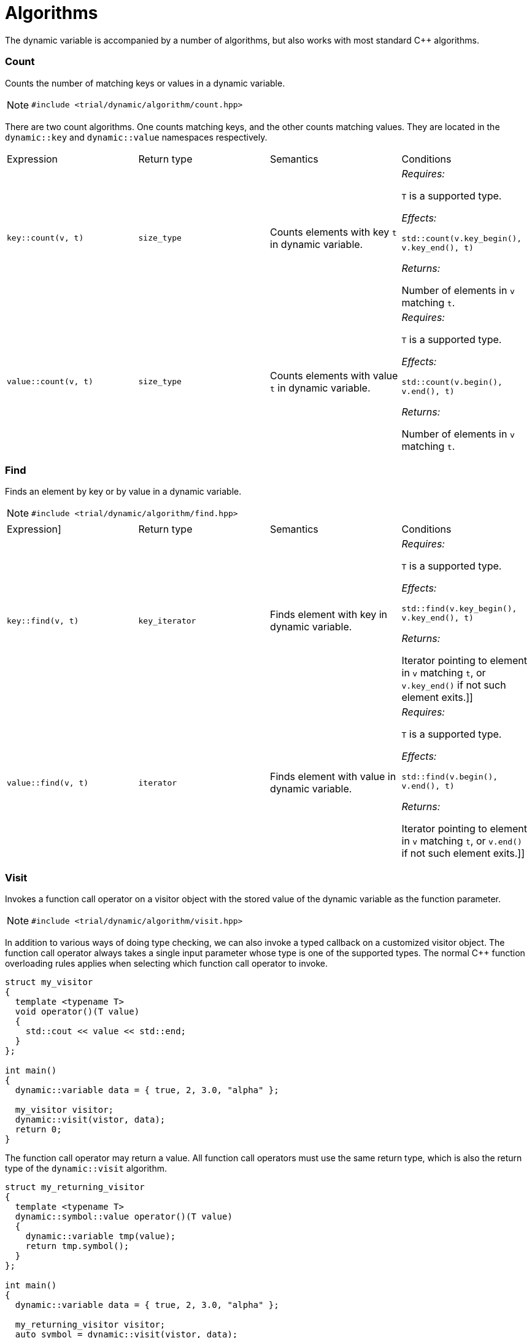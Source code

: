 //
//  Copyright (C) 2017 Bjorn Reese <breese@users.sourceforge.net>

//  Distributed under the Boost Software License, Version 1.0.
//     (See accompanying file LICENSE_1_0.txt or copy at
//           http://www.boost.org/LICENSE_1_0.txt).
//

= Algorithms 

The dynamic variable is accompanied by a number of algorithms, but also works with most standard C++ algorithms.

=== Count 

Counts the number of matching keys or values in a dynamic variable.

NOTE: `#include <trial/dynamic/algorithm/count.hpp>`

There are two count algorithms. One counts matching keys, and the other counts matching values. They are located
in the `dynamic::key` and `dynamic::value` namespaces respectively.


|===
|Expression |Return type |Semantics |Conditions
|`key::count(v, t)` |`size_type` |Counts elements with key `t` in dynamic variable. | _Requires:_

`T` is a supported type.

_Effects:_

`std::count(v.key_begin(), v.key_end(), t)`

_Returns:_

Number of elements in `v` matching `t`.
|`value::count(v, t)` |`size_type` |Counts elements with value `t` in dynamic variable.| _Requires:_

`T` is a supported type.

_Effects:_

`std::count(v.begin(), v.end(), t)`

_Returns:_ 

Number of elements in `v` matching `t`.
|===

=== Find 

Finds an element by key or by value in a dynamic variable.

NOTE: `#include <trial/dynamic/algorithm/find.hpp>`


|===
|Expression] |Return type |Semantics |Conditions
|`key::find(v, t)` |`key_iterator`  |Finds element with key in dynamic variable. | _Requires:_ 


`T` is a supported type.

_Effects:_

`std::find(v.key_begin(), v.key_end(), t)`

_Returns:_

Iterator pointing to element in `v` matching `t`, or `v.key_end()` if not such element exits.]]
|`value::find(v, t)` |`iterator` |Finds element with value in dynamic variable. | _Requires:_ 

`T` is a supported type.

_Effects:_

`std::find(v.begin(), v.end(), t)`

_Returns:_

Iterator pointing to element in `v` matching `t`, or `v.end()` if not such element exits.]]
|===

=== Visit

Invokes a function call operator on a visitor object with the stored value of the dynamic variable as the function parameter.

NOTE: `#include <trial/dynamic/algorithm/visit.hpp>`

In addition to various ways of doing type checking, we can also invoke a typed callback on a customized visitor object.
The function call operator always takes a single input parameter whose type is one of the supported types.
The normal C++ function overloading rules applies when selecting which function call operator to invoke.

[source,cpp]
----
struct my_visitor
{
  template <typename T>
  void operator()(T value)
  {
    std::cout << value << std::end;
  }
};

int main()
{
  dynamic::variable data = { true, 2, 3.0, "alpha" };

  my_visitor visitor;
  dynamic::visit(vistor, data);
  return 0;
}
----

// FIXME: Overloading: e.g. throw-on-nullable visitor 

// FIXME: Return type 

The function call operator may return a value. All function call operators must
use the same return type, which is also the return type of the `dynamic::visit`
algorithm.

[source,cpp]
----
struct my_returning_visitor
{
  template <typename T>
  dynamic::symbol::value operator()(T value)
  {
    dynamic::variable tmp(value);
    return tmp.symbol();
  }
};

int main()
{
  dynamic::variable data = { true, 2, 3.0, "alpha" };

  my_returning_visitor visitor;
  auto symbol = dynamic::visit(vistor, data);
  assert(symbol == dynamic::symbol::array);
  return 0;
}
----

// FIXME: Mutable versus immutable ]
// FIXME: Recursive visitation ]

=== #include <algorithm>

The dynamic variable works with standard C++ algorithms that require at most bi-directional iterators.

// FIXME: key_iterator 

Some algorithms assume that if they take two ranges, then the second range is at least as long as the first. `dynamic::nullable` is an empty container, so it cannot be used as the second range.

The algorithms listed in the table below have been verified. Excluded are sorting algorithms and algorithms requiring special operators apart from `operator+` (e.g. `std::inner_product` without binary predicates.)


|===
|Algorithm |Caveat
|`std::accumulate` |None.
|`std::adjacent_find` |None.
|`std::all_of` |None.
|`std::any_of` |None.
|`std::binary_search` |None.
|`std::copy` |None.
|`std::copy_backward` |None.
|`std::count` |None.
|`std::count_if` |None.
|`std::equal` | Using `dynamic::nullable` as the first range causes true to be returned regardless of the second range. Using `dynamic::nullable` as the second range causes undefined behavior.
|`std::equal_range` |None.
|`std::find` |Using `dynamic::nullable` as the range causes nothing to be found.
|`std::find_if` |Using `dynamic::nullable` as the range causes nothing to be found.
|`std::insert_iterator` |None.
|`std::iota` |Only arithmetic types can be inserted.
|`std::is_partitioned` |None.
|`std::is_sorted` |None.
|`std::lexicographical_compare` |None.
|`std::lower_bound` |None.
|`std::max_element` |None.]]
|`std::mismatch` |Using `dynamic::nullable` as the second range causes undefined behavior.
|`std::move` |None.
|`std::move_backward` |None.
|`std::none_of` |None.
|`std::partial_sum` | None.
|`std::partition` | None.
|`std::partition_point` | None.
|`std::remove` | In associated arrays entries are removed by value but the key order is kept.
|`std::replace` | Cannot insert container as new value because iterators will be changed during replacement.
|`std::reverse` | None.
|`std::rotate` | No effect on singular values.
|`std::search` | Using `dynamic::nullable` as the second range always returns the first entry.
|`std::stable_partition` | None.
|`std::swap_ranges` | Using `dynamic::nullable` as the first range has no effect. Using `dynamic::nullable` as the second range causes undefined behavior.
|`std::transform` |None.
|`std::unique` |None.
|`std::upper_bound` |None.
|===
